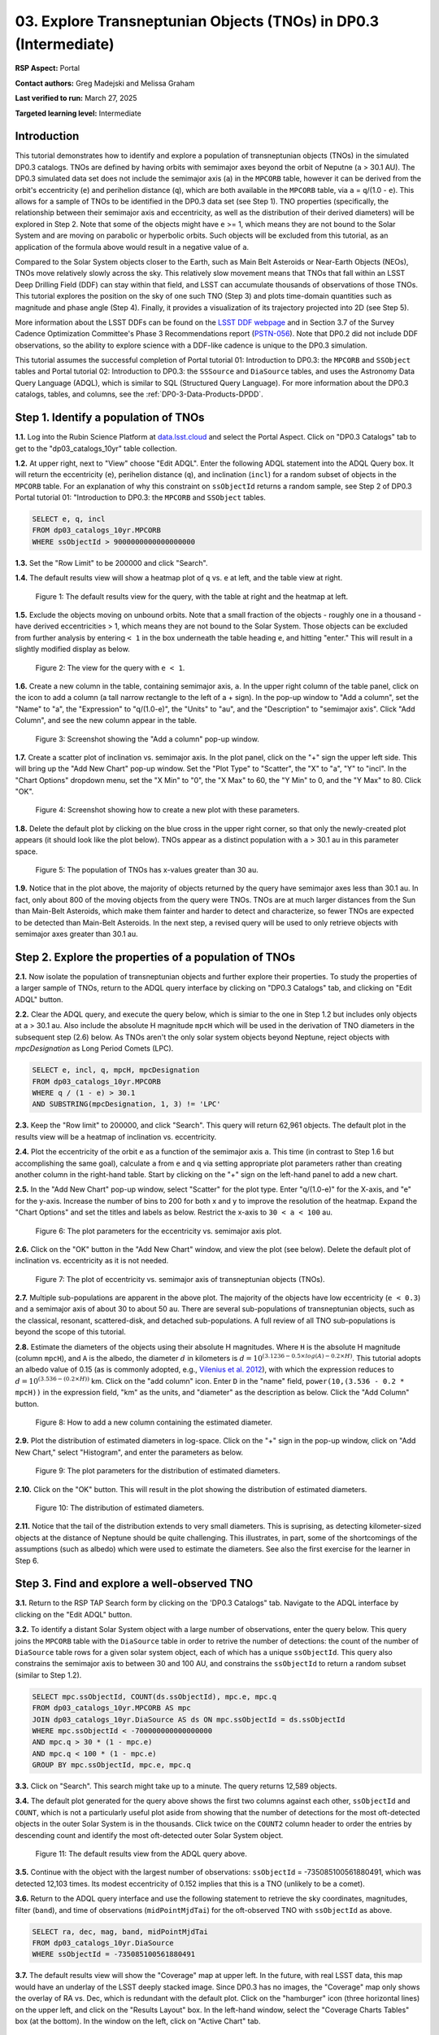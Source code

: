 .. Review the README on instructions to contribute.
.. Review the style guide to keep a consistent approach to the documentation.
.. Static objects, such as figures, should be stored in the _static directory. Review the _static/README on instructions to contribute.
.. Do not remove the comments that describe each section. They are included to provide guidance to contributors.
.. Do not remove other content provided in the templates, such as a section. Instead, comment out the content and include comments to explain the situation. For example:
	- If a section within the template is not needed, comment out the section title and label reference. Do not delete the expected section title, reference or related comments provided from the template.
    - If a file cannot include a title (surrounded by ampersands (#)), comment out the title from the template and include a comment explaining why this is implemented (in addition to applying the ``title`` directive).

.. This is the label that can be used for cross referencing this file.
.. Recommended title label format is "Directory Name"-"Title Name" -- Spaces should be replaced by hyphens.
.. _Tutorials-Examples-DP0-3-Portal-1:
.. Each section should include a label for cross referencing to a given area.
.. Recommended format for all labels is "Title Name"-"Section Name" -- Spaces should be replaced by hyphens.
.. To reference a label that isn't associated with an reST object such as a title or figure, you must include the link and explicit title using the syntax :ref:`link text <label-name>`.
.. A warning will alert you of identical labels during the linkcheck process.


##################################################################
03. Explore Transneptunian Objects (TNOs) in DP0.3 (Intermediate)
##################################################################

.. This section should provide a brief, top-level description of the page.

**RSP Aspect:** Portal

**Contact authors:** Greg Madejski and Melissa Graham

**Last verified to run:** March 27, 2025

**Targeted learning level:** Intermediate


.. _DP0-3-Portal-3-Intro:

Introduction
============

This tutorial demonstrates how to identify and explore a population of transneptunian objects (TNOs) in the simulated DP0.3 catalogs.
TNOs are defined by having orbits with semimajor axes beyond the orbit of Neputne (``a`` > 30.1 AU).
The DP0.3 simulated data set does not include the semimajor axis (``a``) in the ``MPCORB`` table, however it can be derived from the 
orbit's eccentricity (``e``) and perihelion distance (``q``), which are both available in the ``MPCORB`` table, via ``a`` = ``q``/(1.0 - ``e``). 
This allows for a sample of TNOs to be identified in the DP0.3 data set (see Step 1).  
TNO properties (specifically, the relationship between their semimajor axis and eccentricity, as well as the distribution of their derived diameters) will be explored in Step 2.  
Note that some of the objects might have ``e`` >= 1, which means they are not bound to the Solar System and are moving on parabolic or hyperbolic orbits.  
Such objects will be excluded from this tutorial, as an application of the formula above would result in a negative value of ``a``.  

Compared to the Solar System objects closer to the Earth, such as Main Belt Asteroids or Near-Earth Objects (NEOs), TNOs move relatively slowly across the sky.
This relatively slow movement means that TNOs that fall within an LSST Deep Drilling Field (DDF) can stay within that
field, and LSST can accumulate thousands of observations of those TNOs.
This tutorial explores the position on the sky of one such TNO (Step 3) and plots time-domain quantities such as magnitude and phase angle (Step 4).  
Finally, it provides a visualization of its trajectory projected into 2D (see Step 5).  

More information about the LSST DDFs can be found on the `LSST DDF webpage <https://www.lsst.org/scientists/survey-design/ddf>`_
and in Section 3.7 of the Survey Cadence Optimization Committee's Phase 3 Recommendations report 
(`PSTN-056 <https://pstn-056.lsst.io/>`_).
Note that DP0.2 did not include DDF observations, so the ability to explore science with a DDF-like cadence is unique to the DP0.3 simulation.

This tutorial assumes the successful completion of Portal tutorial 01: Introduction to DP0.3: the ``MPCORB`` and ``SSObject`` tables 
and Portal tutorial 02: Introduction to DP0.3: the ``SSSource`` and ``DiaSource`` tables, 
and uses the Astronomy Data Query Language (ADQL), which is similar to SQL (Structured Query Language).
For more information about the DP0.3 catalogs, tables, and columns, see the :ref:`DP0-3-Data-Products-DPDD`.  


.. _DP0-3-Portal-3-Step-1:

Step 1. Identify a population of TNOs
=====================================

**1.1.** Log into the Rubin Science Platform at `data.lsst.cloud <https://data.lsst.cloud>`_ and select the Portal Aspect.
Click on "DP0.3 Catalogs" tab to get to the "dp03_catalogs_10yr" table collection.  

**1.2.** At upper right, next to "View" choose "Edit ADQL".
Enter the following ADQL statement into the ADQL Query box.
It will return the eccentricity (``e``), perihelion distance (``q``), and inclination (``incl``) for a
random subset of objects in the ``MPCORB`` table.
For an explanation of why this constraint on ``ssObjectId`` returns a random sample, see Step 2 of
DP0.3 Portal tutorial 01: "Introduction to DP0.3: the ``MPCORB`` and ``SSObject`` tables.

.. code-block:: SQL 

    SELECT e, q, incl 
    FROM dp03_catalogs_10yr.MPCORB 
    WHERE ssObjectId > 9000000000000000000 


**1.3.** Set the "Row Limit" to be 200000 and click "Search".  


**1.4.** The default results view will show a heatmap plot of ``q`` vs. ``e`` at left, and the table view at right.

.. figure:: /_static/portal_tut03_step01a.png
    :width: 600
    :name: portal_tut03_step01a
    :alt: A screenshot of the default results view for the query.

    Figure 1: The default results view for the query, with the table at right and the heatmap at left.


**1.5.**  Exclude the objects moving on unbound orbits.  
Note that a small fraction of the objects - roughly one in a thousand - have derived eccentricities > 1, which means they are not bound to the Solar System.  
Those objects can be excluded from further analysis by entering ``< 1`` in the box underneath the table heading ``e``, and hitting "enter."  
This will result in a slightly modified display as below.  

.. figure:: /_static/portal_tut03_step01b.png
    :width: 600
    :name: portal_tut03_step01b
    :alt: A screenshot of the default results view for the modified query.

    Figure 2: The view for the query with ``e < 1``.  


**1.6.** Create a new column in the table, containing semimajor axis, ``a``.
In the upper right column of the table panel, click on the icon to add a column (a tall narrow rectangle to the left of a + sign).
In the pop-up window to "Add a column", set the "Name" to "a", the "Expression" to "q/(1.0-e)", the "Units" to "au",
and the "Description" to "semimajor axis".  
Click "Add Column", and see the new column appear in the table.

.. figure:: /_static/portal_tut03_step01c.png
    :width: 400
    :name: portal_tut03_step01c
    :alt: A screenshot of the pop-up window to add a column.

    Figure 3: Screenshot showing the "Add a column" pop-up window.


**1.7.** Create a scatter plot of inclination vs. semimajor axis.
In the plot panel, click on the "+" sign the upper left side.  
This will bring up the "Add New Chart" pop-up window.  
Set the "Plot Type" to "Scatter", the "X" to "a", "Y" to "incl".
In the "Chart Options" dropdown menu, set the "X Min" to "0", the "X Max" to 60, the "Y Min" to 0, and the "Y Max" to 80.  
Click "OK".

.. figure:: /_static/portal_tut03_step01d.png
    :width: 400
    :name: portal_tut03_step01d
    :alt: A screenshot of the plot parameters pop-up window.

    Figure 4: Screenshot showing how to create a new plot with these parameters.


**1.8.** Delete the default plot by clicking on the blue cross in the upper right corner, so that only the newly-created plot appears (it should look like the plot below).
TNOs appear as a distinct population with ``a`` > 30.1 au in this parameter space.

.. figure:: /_static/portal_tut03_step01e.png
    :width: 600
    :name: portal_tut03_step01e
    :alt: A screenshot of the inclination versus semimajor axis plot, showing a clear population of TNOs.

    Figure 5: The population of TNOs has x-values greater than 30 au.

**1.9.**  Notice that in the plot above, the majority of objects returned by the query have semimajor axes less than 30.1 au.  
In fact, only about 800 of the moving objects from the query were TNOs.
TNOs are at much larger distances from the Sun than Main-Belt Asteroids, which make them fainter and harder to detect and characterize, 
so fewer TNOs are expected to be detected than Main-Belt Asteroids.
In the next step, a revised query will be used to only retrieve objects with semimajor axes greater than 30.1 au.


.. _DP0-3-Portal-3-Step-2:

Step 2. Explore the properties of a population of TNOs
======================================================

**2.1.**  Now isolate the population of transneptunian objects and further explore their properties.  
To study the properties of a larger sample of TNOs, return to the ADQL query interface by clicking on "DP0.3 Catalogs" tab, and clicking on "Edit ADQL" button.  

**2.2.**  Clear the ADQL query, and execute the query below, which is simiar to the one in Step 1.2 but includes only objects at ``a`` > 30.1 au.
Also include the absolute H magnitude ``mpcH`` which will be used in the derivation of TNO diameters in the subsequent step (2.6) below.
As TNOs aren't the only solar system objects beyond Neptune, reject objects with `mpcDesignation` as
Long Period Comets (LPC).

.. code-block:: SQL 

    SELECT e, incl, q, mpcH, mpcDesignation  
    FROM dp03_catalogs_10yr.MPCORB
    WHERE q / (1 - e) > 30.1 
    AND SUBSTRING(mpcDesignation, 1, 3) != 'LPC'


**2.3.** Keep the "Row limit" to 200000, and click "Search".
This query will return 62,961 objects.
The default plot in the results view will be a heatmap of inclination vs. eccentricity.  

**2.4.**  Plot the eccentricity of the orbit ``e`` as a function of the semimajor axis ``a``.  
This time (in contrast to Step 1.6 but accomplishing the same goal), calculate ``a`` from ``e`` and ``q`` via 
setting appropriate plot parameters rather than creating another column in the right-hand table.  
Start by clicking on the "+" sign on the left-hand panel to add a new chart.  

**2.5.** In the "Add New Chart" pop-up window, select "Scatter" for the plot type.
Enter "q/(1.0-e)" for the X-axis, and "e" for the y-axis.  
Increase the number of bins to 200 for both x and y to improve the resolution of the heatmap.
Expand the "Chart Options" and set the titles and labels as below.
Restrict the x-axis to ``30 < a < 100`` au.  

.. figure:: /_static/portal_tut03_step02a.png
    :width: 400
    :name: portal_tut03_step02a
    :alt: A screenshot of the plot parameters for the eccentricity vs. semimajor axis plot 

    Figure 6: The plot parameters for the eccentricity vs. semimajor axis plot. 

**2.6.**  Click on the "OK" button in the "Add New Chart" window, and view the plot (see below).
Delete the default plot of inclination vs. eccentricity as it is not needed.

.. figure:: /_static/portal_tut03_step02b.png
    :width: 600
    :name: portal_tut03_step02b
    :alt: A screenshot of the plot of the eccentricity vs. semimajor axis 

    Figure 7: The plot of eccentricity vs. semimajor axis of transneptunian objects (TNOs).

**2.7.** Multiple sub-populations are apparent in the above plot.
The majority of the objects have low eccentricity (``e < 0.3``) and a semimajor axis of about 30 to about 50 au.
There are several sub-populations of transneptunian objects, such as the classical, resonant, scattered-disk, and detached sub-populations.
A full review of all TNO sub-populations is beyond the scope of this tutorial.

**2.8.**  Estimate the diameters of the objects using their absolute H magnitudes. 
Where ``H`` is the absolute H magnitude (column ``mpcH``), and ``A`` is the albedo, the diameter :math:`d` 
in kilometers is :math:`d = 10^{(3.1236 - 0.5 \times log(A) - 0.2 \times H)}`.
This tutorial adopts an albedo value of 0.15 (as is commonly adopted, e.g., `Vilenius et al. 2012 <https://arxiv.org/pdf/1204.0697.pdf>`_),
with which the expression reduces to :math:`d = 10^{(3.536 - (0.2 \times H))}` km.  
Click on the "add column" icon.
Enter ``D`` in the "name" field, ``power(10,(3.536 - 0.2 * mpcH))`` in the expression field, "km" as the units, and "diameter" as the description as below.
Click the "Add Column" button.  

.. figure:: /_static/portal_tut03_step02c.png
    :width: 400
    :name: portal_tut03_step02c
    :alt: screenshot illustrating the expression needed to make the new column containing the diameter

    Figure 8: How to add a new column containing the estimated diameter. 

**2.9.**  Plot the distribution of estimated diameters in log-space.
Click on the "+" sign in the pop-up window, click on "Add New Chart," select "Histogram", and enter the parameters as below.  

.. figure:: /_static/portal_tut03_step02d.png
    :width: 400
    :name: portal_tut03_step02d
    :alt: screenshot illustrating the plot parameters for displaying the distribution of estimated diameters

    Figure 9: The plot parameters for the distribution of estimated diameters. 

**2.10.**  Click on the "OK" button.
This will result in the plot showing the distribution of estimated diameters.  

.. figure:: /_static/portal_tut03_step02e.png
    :width: 600
    :name: portal_tut03_step02e
    :alt: screenshot illustrating the distribution of estimated diameters

    Figure 10: The distribution of estimated diameters. 


**2.11.** Notice that the tail of the distribution extends to very small diameters.
This is suprising, as detecting kilometer-sized objects at the distance of Neptune 
should be quite challenging.
This illustrates, in part, some of the shortcomings of the assumptions (such as albedo)
which were used to estimate the diameters.
See also the first exercise for the learner in Step 6.


.. _DP0-3-Portal-3-Step-3:

Step 3. Find and explore a well-observed TNO
============================================

**3.1.** Return to the RSP TAP Search form by clicking on the 'DP0.3 Catalogs" tab.
Navigate to the ADQL interface by clicking on the "Edit ADQL" button.

**3.2.** To identify a distant Solar System object with a large number of observations, enter the query below.
This query joins the ``MPCORB`` table with the ``DiaSource`` table in order to retrive the number 
of detections: the count of the number of ``DiaSource`` table rows for a given solar system object,
each of which has a unique ``ssObjectId``.
This query also constrains the semimajor axis to between 30 and 100 AU,
and constrains the ``ssObjectId`` to return a random subset (similar to Step 1.2).

.. code-block:: SQL 

    SELECT mpc.ssObjectId, COUNT(ds.ssObjectId), mpc.e, mpc.q 
    FROM dp03_catalogs_10yr.MPCORB AS mpc 
    JOIN dp03_catalogs_10yr.DiaSource AS ds ON mpc.ssObjectId = ds.ssObjectId 
    WHERE mpc.ssObjectId < -700000000000000000 
    AND mpc.q > 30 * (1 - mpc.e) 
    AND mpc.q < 100 * (1 - mpc.e) 
    GROUP BY mpc.ssObjectId, mpc.e, mpc.q 


**3.3.**  Click on "Search".
This search might take up to a minute.  
The query returns 12,589 objects.  

**3.4.** The default plot generated for the query above shows the first two columns against each other, ``ssObjectId`` and ``COUNT``,
which is not a particularly useful plot aside from showing that the number of detections for the most oft-detected objects in the outer Solar System 
is in the thousands.
Click twice on the ``COUNT2`` column header to order the entries by descending count and identify the most oft-detected outer Solar System object.  

.. figure:: /_static/portal_tut03_step03a.png
    :width: 600
    :name: portal_tut03_step03a
    :alt: A screenshot of the default results view with the table sorted by count.

    Figure 11: The default results view from the ADQL query above.


**3.5.**  Continue with the object with the largest number of observations: ``ssObjectId`` = -735085100561880491, which was detected 12,103 times.
Its modest eccentricity of 0.152 implies that this is a TNO (unlikely to be a comet).  

**3.6.**  Return to the ADQL query interface and use the following statement to retrieve the sky coordinates, magnitudes, filter (``band``), and time of observations (``midPointMjdTai``) for the oft-observed TNO with ``ssObjectId`` as above.  

.. code-block:: SQL 

    SELECT ra, dec, mag, band, midPointMjdTai 
    FROM dp03_catalogs_10yr.DiaSource 
    WHERE ssObjectId = -735085100561880491


**3.7.** The default results view will show the "Coverage" map at upper left.
In the future, with real LSST data, this map would have an underlay of the LSST deeply stacked image. 
Since DP0.3 has no images, the "Coverage" map only shows the overlay of RA vs. Dec, which is redundant with the default plot.
Click on the "hamburger" icon (three horizontal lines) on the upper left, and click on the "Results Layout" box.  
In the left-hand window, select the "Coverage Charts Tables" box (at the bottom).  In the window on the left, click on "Active Chart" tab.  

.. figure:: /_static/portal_tut03_step03b.png
    :width: 600
    :name: portal_tut03_step03b
    :alt: The default results view of the ressulting plot and the tables.

    Figure 12: The "Charts Tables" results view of the selected object illustrating its movement on the sky as seen from the Earth.


**3.8.** Set the color of individual points to represent the time of the observation to 
better illustrate how the object moves across the sky as a function of time.
In the plot panel, click on the "Settings" icon (a gear) to open the "Plot Parameters"
pop-up window.
Under "Trace Options", for "Color Map" enter "midPointMjdTai" and for "Color Scale" enter "Rainbow".
Then click "Apply" and "Close".

.. figure:: /_static/portal_tut03_step03c.png
    :width: 600
    :name: portal_tut03_step03c
    :alt: A screenshot of the plot of sky coordinates colored as a function of time.
 
    Figure 13: Purple color corresponds to earlier observtations, and the red color corresponds to later observations.  


**3.9.** In the plot above, the 10 loops in the object's path on the sky is a result of 
Earth's orbital period and the 10-year LSST duration.
As described in the introduction, this particular TNO was detected by LSST over ten thousand
times because it happened to be in a deep drilling field.
This will not be the case for the majority of solar system objects.


.. _DP0-3-Portal-3-Step-4:

Step 4. Plot the time-domain quantities for the TNO
===================================================

**Note** that no time domain evolution in object brightness was included in the DP0.3 simulation
(e.g., rotation curves for non-spherical objects, outgassing events).
All changes in the brightness of DP0.3 objects with time are due to changes in the distance and phase angle from Earth.  


**4.1.** Return to the search form and execute the following ADQL query to retrieve the r-band magnitudes, phase angles,
heliocentric and topocentric distances, and time of the observations for the TNO explored in Step 3.

.. code-block:: SQL 

    SELECT ds.midPointMjdTai, ds.mag, ds.band, 
    ss.phaseAngle, ss.topocentricDist, ss.heliocentricDist 
    FROM dp03_catalogs_10yr.DiaSource AS ds 
    JOIN dp03_catalogs_10yr.SSSource AS ss ON ds.diaSourceId = ss.diaSourceId
    WHERE ss.ssObjectId = -735085100561880491
    AND ds.band = 'r'


**4.2.** The default plot will have the r-band magnitude as a function of time.  
In the right-hand panel, click the "Active Chart" tab.  
Click on the "+" sign in the plot panel to add a scatter plot showing the phase angle as a function of time.
For the x-axis, use ``midPointMjdTai - 60000``  to show more clearly the timescales between observations.

**4.3.** As mentioned above, the simulated Solar System data does not include any time-varying features.
The changes in apparent magnitude are due to the object changing in phase angle
and distance from Earth as a function of time.
Add two new scatter plots showing the r-band magnitude as a function of phase angle and as a function
of topocentric (Earth-centered) distance, as is shown below.
The results view for four plots automatically reconfigures to a two-by-two grid.  
Notice how the magnitude is a monotonic function of phase angle and distance, but not time.

.. figure:: /_static/portal_tut03_step04a.png
    :name: portal_tut03_step04a
    :width: 600
    :alt: A screenshot of four plots showing magnitude and phase angle are not correlated with time, and that magnitude is correlated with phase angle and distance from Earth.

    Figure 14: Four plots demonstrating that the apparent magnitude depends on phase angle and distance from Earth.

**4.4.**  Plot the topocentric and heliocentric distances of the object as a function of time already retrieved in Step 4.1.  
First, delete all but one of the plots prepared in Step 4.3 by clicking on the blue X in the upper right-hand part of any three of the four plot panels to make space for new plots.  
Then add a pair of new scatter plots that show ``topocentricDist`` and ``heliocentricDist``
as a function of ``midPointMjdTai - 60000``.
Then delete the remaining old plot so that only the two new plots are displayed.

.. figure:: /_static/portal_tut03_step04b.png
    :width: 600
    :name: portal_tut03_step04b
    :alt: A screenshot of two plots showing the heliocentric and topocentric distance of the transneptunian object as a function of time.

    Figure 15: Heliocentric and topocentric distance of the TNO as a function of time.


**4.5.** The left plot shows the periodic change of the topocentric distance with time 
resulting from the Earth's motion around the Sun - a different view of the same effect seen in Step 3.
The right plot shows that this object is on a slightly inbound trajectory with respect to the Sun.

.. _DP0-3-Portal-3-Step-5:

Step 5. View the 2-D projection of the TNO's orbit to visualize its 3-D trajectory
==================================================================================

**5.1.**  The goal of Step 5 is to visualize the 3-D trajectory of the well-observed transneptunian object, via viewing the projections of its 3-D heliocentric and topocentric distances as a function of time into 2-D.  
Navigate to the ADQL query interface.  
Execute the query below to extract the heliocentric and topocentric X, Y, and Z distances of the TNO needed to visualize its trajectory.  

.. code-block:: SQL 

    SELECT heliocentricX, heliocentricY, heliocentricZ,
    topocentricX, topocentricY, topocentricZ, ssObjectId
    FROM dp03_catalogs_10yr.SSSource
    WHERE ssObjectId = -735085100561880491


**5.2.**  The default plot will be the heliocentric Y distance as a function of heliocentic X distance as in the screenshot below.  
Note that the object moves slowly in heliocentric coordinate X as well as in Y (by a comparison to, e.g., Earth's motion), covering only a few au in 10 years.  
This is expected given its distance from the Sun.  

.. figure:: /_static/portal_tut03_step05a.png
   :name: portal_tut03_step05a
   :width: 600
   :alt: A screenshot of a plot showing the heliocentric Y vs. heliocentric X distance of the transneptunian object.

   Figure 16: Heliocentric Y vs. X distance of the transneptunian object.

**5.3.**  Now plot the heliocentric Z distance as a function of heliocentric X distance.  Click on "+" button to add a new chart. 
Select ``heliocentricZ`` for "y" and ``heliocentricX`` for "x".  
Click on "Apply" or "OK."  


**5.4.**  Observe that the object's trajectory is not constant in Z, which means that its orbit is not in the plane of the Ecliptic during the 
simulated Rubin observation, but the object does pass through the ecliptic plane when Z = 0.  

.. figure:: /_static/portal_tut03_step05b.png
    :name: portal_tut03_step05b
    :width: 600
    :alt: A screenshot of plots showing the heliocentric Y and heliocentric Z vs. heliocentric X distance of the transneptunian object as a function of time.

    Figure 17: Heliocentric Y vs. X distance as well as helliocentric Z vs. X distance of the transneptunian object as a function of time.


**5.5.**  Next, plot the ``topocentricY`` vs. ``topocentricX`` and ``topocentricZ`` vs. ``topocentricX`` distances.   
On the same screen with the generated plots from the previous two steps, click on the "+" button to add a new chart.   
First, select ``topocentricY`` for "y" and ``topocentricX`` for "x". Click "OK."   
Next, click again on "+" button to add a new chart. Select ``topocentricZ`` for "y" and ``topocentricX`` for "x", and click "OK."   
The result shows the position of the TNO on the sky as a result of Earth's orbital motion.  

.. figure:: /_static/portal_tut03_step05c.png
   :name: portal_tut03_step05c
   :width: 600
   :alt: A screenshot of four plots showing the heliocentric and topocentric distances of the transneptunian object as a function of time.

   Figure 18: Visualization of the 3-D TNO trajectory by viewing the 2-D projections of its trajectory as measured from the Sun (top two plots) and the Earth (bottom two plots).



.. **FIND MORE INTERESTING THINGS TO DO AND EXPLORE WITH THIS TNO!**

.. **PLOT DISTANCES OVER TIME, OR MAYBE GET THE HELIO XYZ AND PLOT OUT ORBITAL ARCS, ETC.**

.. **CONSULT WITH ANDRES WHO IS WORKING ON A TNO NB**



.. _DP0-3-Portal-3-Step-6:

Step 6.  Exercises for the learner 
==================================

6.1. In Step 2, some of the sizes of the TNOs were on order one kilometer, quite small for objects
at the distance of Neptune.
However, objects with high eccentricities could come closer to Earth, and be detected despite their small size.
For the objects returned by the query in Step 2, plot the eccentricity vs estimated diameter.
Explore whether some of the smallest objects have large eccentricities.

6.2. Plot the histogram of the number of visits to the Solar System objects in the ``dp03_catalogs.SSObject`` for objects observed more than 1000 times.  

6.3. Repeat the steps 4 and 5 for another object with a large number of observations (say another one with ``numObs`` > 2000).  
Note that objects with large numbers of observations were already identified in Steps 3.1, 3.2, and 3.3.  

